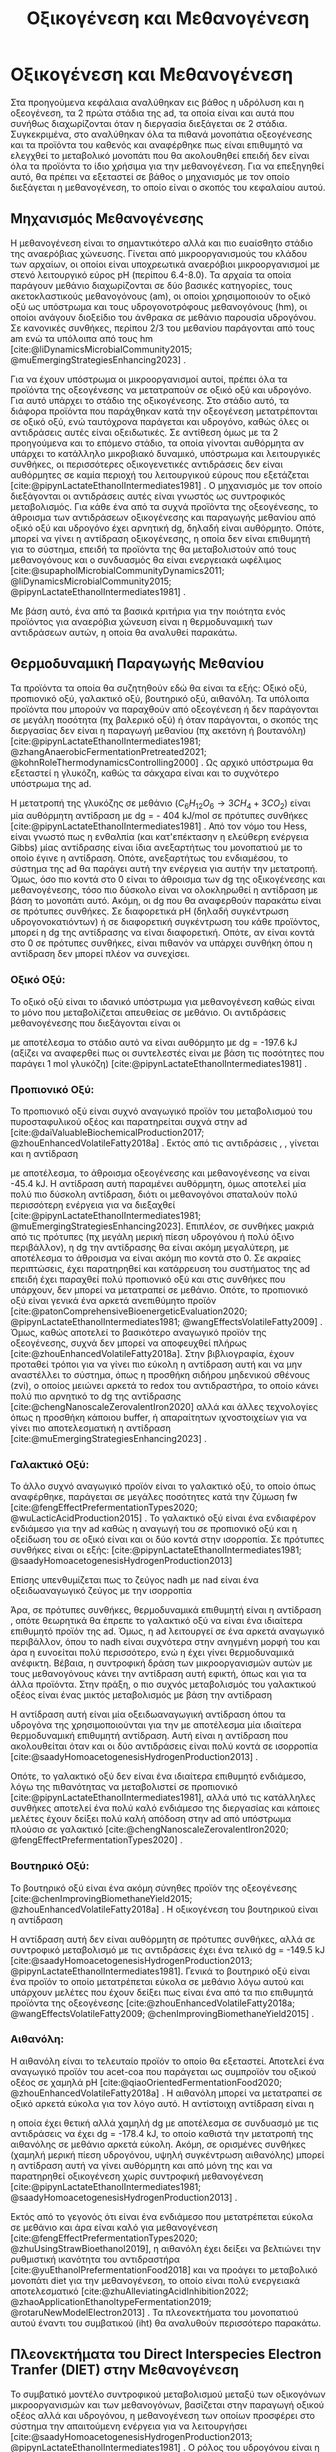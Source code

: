 #+TITLE: Οξικογένεση και Μεθανογένεση

* COMMENT Επεξήγηση
Στο αρχείο αυτό θα αναλυθούν η οξικογένεση και η μεθανογένεση. Αρχικά θα μιλήσω για την θερμοδυναμική της παραγωγής μεθανίου, πως ενεργοποιούνται οι οξεογενετικές αντιδράσεις και τα πλεονεκτήματα και μειονεκτήματα κάθε οξεογενετικού προιόντος. Μόλις φτάσουμε στην αιθανόλη, θα αναλύσουμε πως λειτουργεί το IHT και τις διαφορές με DIET και γιατί αυτό θεωρείται συχνά το προτινόμενο μοντέλο μεταφοράς ηλεκτρονίων και πως μπορεί να προωθηθεί. Θα αναφέρει και Gompertz για κινητική παραγωγής μεθανίου. Ίσως βάλω και για microbial community interactions και για τα αρχαία, αλλά επειδή δεν έχουμε τέτοια ανάλυση, ίσως δεν χρειάζεται καν.

* Οξικογένεση και Μεθανογένεση
\label{sec:methanogenesis}

Στα προηγούμενα κεφάλαια αναλύθηκαν εις βάθος η υδρόλυση και η οξεογένεση, τα 2 πρώτα στάδια της \acrshort{ad}, τα οποία είναι και αυτά που συνήθως διαχωρίζονται όταν η διεργασία διεξάγεται σε 2 στάδια. Συγκεκριμένα, στο \autoref{sec:acidogenesis} αναλύθηκαν όλα τα πιθανά μονοπάτια οξεογένεσης και τα προϊόντα του καθενός και αναφέρθηκε πως είναι επιθυμητό να ελεγχθεί το μεταβολικό μονοπάτι που θα ακολουθηθεί επειδή δεν είναι όλα τα προϊόντα το ίδιο χρήσιμα για την μεθανογένεση. Για να επεξηγηθεί αυτό, θα πρέπει να εξεταστεί σε βάθος ο μηχανισμός με τον οποίο διεξάγεται η μεθανογένεση, το οποίο είναι ο σκοπός του κεφαλαίου αυτού.
** Μηχανισμός Μεθανογένεσης
Η μεθανογένεση είναι το σημαντικότερο αλλά και πιο ευαίσθητο στάδιο της αναερόβιας χώνευσης. Γίνεται από μικροοργανισμούς του κλάδου των αρχαίων, οι οποίοι είναι υποχρεωτικά αναερόβιοι μικροοργανισμοί με στενό λειτουργικό εύρος pH (περίπου 6.4-8.0). Τα αρχαία τα οποία παράγουν μεθάνιο διαχωρίζονται σε δύο βασικές κατηγορίες, τους ακετοκλαστικούς μεθανογόνους (\acrshort{am}), οι οποίοι χρησιμοποιούν το οξικό οξύ ως υπόστρωμα και τους υδρογονοτρόφους μεθανογόνους (\acrshort{hm}), οι οποίοι ανάγουν διοξείδιο του άνθρακα σε μεθάνιο παρουσία υδρογόνου. Σε κανονικές συνθήκες, περίπου 2/3 του μεθανίου παράγονται από τους \acrshort{am} ενώ τα υπόλοιπα από τους \acrshort{hm} [cite:@liDynamicsMicrobialCommunity2015; @muEmergingStrategiesEnhancing2023] .

Για να έχουν υπόστρωμα οι μικροοργανισμοί αυτοί, πρέπει όλα τα προϊόντα της οξεογένεσης να μετατραπούν σε οξικό οξύ και υδρογόνο. Για αυτό υπάρχει το στάδιο της οξικογένεσης. Στο στάδιο αυτό, τα διάφορα προϊόντα που παράχθηκαν κατά την οξεογένεση μετατρέπονται σε οξικό οξύ, ενώ ταυτόχρονα παράγεται και υδρογόνο, καθώς όλες οι αντιδράσεις αυτές είναι οξειδωτικές. Σε αντίθεση όμως με τα 2 προηγούμενα και το επόμενο στάδιο, τα οποία γίνονται αυθόρμητα αν υπάρχει το κατάλληλο μικροβιακό δυναμικό, υπόστρωμα και λειτουργικές συνθήκες, οι περισσότερες οξικογενετικές αντιδράσεις δεν είναι αυθόρμητες σε καμία περιοχή του λειτουργικού εύρους που εξετάζεται [cite:@pipynLactateEthanolIntermediates1981] . Ο μηχανισμός με τον οποίο διεξάγονται οι αντιδράσεις αυτές είναι γνωστός ως συντροφικός μεταβολισμός. Για κάθε ένα από τα συχνά προϊόντα της οξεογένεσης, το άθροισμα των αντιδράσεων οξικογένεσης και παραγωγής μεθανίου από οξικό οξύ και υδρογόνο έχει αρνητική \acrshort{dg}, δηλαδή είναι αυθόρμητο. Οπότε, μπορεί να γίνει η αντίδραση οξικογένεσης, η οποία δεν είναι επιθυμητή για το σύστημα, επειδή τα προϊόντα της θα μεταβολιστούν από τους μεθανογόνους και ο συνδυασμός θα είναι ενεργειακά ωφέλιμος [cite:@supapholMicrobialCommunityDynamics2011; @liDynamicsMicrobialCommunity2015; @pipynLactateEthanolIntermediates1981] .

Με βάση αυτό, ένα από τα βασικά κριτήρια για την ποιότητα ενός προϊόντος για αναερόβια χώνευση είναι η θερμοδυναμική των αντιδράσεων αυτών, η οποία θα αναλυθεί παρακάτω.

** Θερμοδυναμική Παραγωγής Μεθανίου
Τα προϊόντα τα οποία θα συζητηθούν εδώ θα είναι τα εξής: Οξικό οξύ, προπιονικό οξύ, γαλακτικό οξύ, βουτηρικό οξύ, αιθανόλη. Τα υπόλοιπα προϊόντα που μπορούν να παραχθούν από οξεογένεση ή δεν παράγονται σε μεγάλη ποσότητα (πχ βαλερικό οξύ) ή όταν παράγονται, ο σκοπός της διεργασίας δεν είναι η παραγωγή μεθανίου (πχ ακετόνη ή βουτανόλη) [cite:@pipynLactateEthanolIntermediates1981; @zhangAnaerobicFermentationPretreated2021; @kohnRoleThermodynamicsControlling2000] . Ως αρχικό υπόστρωμα θα εξεταστεί η γλυκόζη, καθώς τα σάκχαρα είναι και το συχνότερο υπόστρωμα της \acrshort{ad}.

Η μετατροπή της γλυκόζης σε μεθάνιο (\( C_6H_{12}O_6 \rightarrow 3CH_4 + 3CO_2 \)) είναι μία αυθόρμητη αντίδραση με \acrshort{dg} = - 404 kJ/mol σε πρότυπες συνθήκες [cite:@pipynLactateEthanolIntermediates1981] . Από τον νόμο του Hess, είναι γνωστό πως η ενθαλπία (και κατ'επέκτασην η ελεύθερη ενέργεια Gibbs) μίας αντίδρασης είναι ίδια ανεξαρτήτως του μονοπατιού με το οποίο έγινε η αντίδραση. Οπότε, ανεξαρτήτως του ενδιαμέσου, το σύστημα της \acrshort{ad} θα παράγει αυτή την ενέργεια για αυτήν την μετατροπή. Όμως, όσο πιο κοντά στο 0 είναι το άθροισμα των \acrshort{dg} της οξικογένεσης και μεθανογένεσης, τόσο πιο δύσκολο είναι να ολοκληρωθεί η αντίδραση με βάση το μονοπάτι αυτό. Ακόμη, οι \acrshort{dg} που θα αναφερθούν παρακάτω είναι σε πρότυπες συνθήκες. Σε διαφορετικά pH (δηλαδή συγκέντρωση υδρογονοκατιόντων) ή σε διαφορετική συγκέντρωση του κάθε προϊόντος, μπορεί η \acrshort{dg} της αντίδρασης να είναι διαφορετική. Οπότε, αν είναι κοντά στο 0 σε πρότυπες συνθήκες, είναι πιθανόν να υπάρχει συνθήκη όπου η αντίδραση δεν μπορεί πλέον να συνεχίσει.

*** Οξικό Οξύ:
Το οξικό οξύ είναι το ιδανικό υπόστρωμα για μεθανογένεση καθώς είναι το μόνο που μεταβολίζεται απευθείας σε μεθάνιο. Οι αντιδράσεις μεθανογένεσης που διεξάγονται είναι οι

\begin{subequations}
\label{eqn:methanogenesis}
\begin{align}
2CH_3COO^- + 2H_2O &\rightarrow 2CH_4 + 2HCO_3^- & \text{ΔG = - 62.0 kJ} \label{eqn:acet-methane} \\
4H_2 + HCO_3^- + H^+ &\rightarrow CH_4 + 3H_2O & \text{ΔG = -135.6 kJ} \label{eqn:hydro-methane} \\
\hline
2CH_3COO^- + 4H_2 + H^+ &\rightarrow 3 CH_4 + HCO_3^- + H_2O & \text{ΔG = -197.6 kJ} \label{eqn:complete-methane}
\end{align}
\end{subequations}

με αποτέλεσμα το στάδιο αυτό να είναι αυθόρμητο με \acrshort{dg} = -197.6 kJ (αξίζει να αναφερθεί πως οι συντελεστές είναι με βάση τις ποσότητες που παράγει 1 mol γλυκόζη) [cite:@pipynLactateEthanolIntermediates1981] .

*** Προπιονικό Οξύ:
Το προπιονικό οξύ είναι συχνό αναγωγικό προϊόν του μεταβολισμού του πυροσταφυλικού οξέος και παρατηρείται συχνά στην \acrshort{ad} [cite:@daiValuableBiochemicalProduction2017; @zhouEnhancedVolatileFatty2018a] . Εκτός από τις αντιδράσεις \ref{eqn:acet-methane}, \ref{eqn:hydro-methane}, γίνεται και η αντίδραση

\begin{align}
2CH_3CH_2COO^- + 6H_2O &\rightarrow 2CH_3COO^- + 2HCO_3^- + 2H^+ + 6H_2 & \text{ΔG = + 152.2 kJ}
\label{eqn:prop-acet}
\end{align}

με αποτέλεσμα, το άθροισμα οξεογένεσης και μεθανογένεσης να είναι -45.4 kJ. Η αντίδραση αυτή παραμένει αυθόρμητη, όμως αποτελεί μία πολύ πιο δύσκολη αντίδραση, διότι οι μεθανογόνοι σπαταλούν πολύ περισσότερη ενέργεια για να διεξαχθεί [cite:@pipynLactateEthanolIntermediates1981; @muEmergingStrategiesEnhancing2023]. Επιπλέον, σε συνθήκες μακριά από τις πρότυπες (πχ μεγάλη μερική πίεση υδρογόνου ή πολύ όξινο περιβάλλον), η \acrshort{dg} την αντίδρασης \ref{eqn:prop-acet} θα είναι ακόμη μεγαλύτερη, με αποτέλεσμα το άθροισμα να είναι ακόμη πιο κοντά στο 0. Σε ακραίες περιπτώσεις, έχει παρατηρηθεί και κατάρρευση του συστήματος της \acrshort{ad} επειδή έχει παραχθεί πολύ προπιονικό οξύ και στις συνθήκες που υπάρχουν, δεν μπορεί να μετατραπεί σε μεθάνιο. Οπότε, το προπιονικό οξύ είναι γενικά ένα αρκετά ανεπιθύμητο προϊόν [cite:@patonComprehensiveBioenergeticEvaluation2020; @pipynLactateEthanolIntermediates1981; @wangEffectsVolatileFatty2009] . Όμως, καθώς αποτελεί το βασικότερο αναγωγικό προϊόν της οξεογένεσης, συχνά δεν μπορεί να αποφευχθεί πλήρως [cite:@zhouEnhancedVolatileFatty2018a]. Στην βιβλιογραφία, έχουν προταθεί τρόποι για να γίνει πιο εύκολη η αντίδραση αυτή και να μην αναστέλλει το σύστημα, όπως η προσθήκη σιδήρου μηδενικού σθένους (\acrshort{zvi}), ο οποίος μειώνει αρκετά το \acrshort{redox} του αντιδραστήρα, το οποίο κάνει πολύ πιο αρνητικό το \acrshort{dg} της αντίδρασης [cite:@chengNanoscaleZerovalentIron2020] αλλά και άλλες τεχνολογίες όπως η προσθήκη κάποιου buffer, ή απαραίτητων ιχνοστοιχείων για να γίνει πιο αποτελεσματική η αντίδραση [cite:@muEmergingStrategiesEnhancing2023] .

*** Γαλακτικό Οξύ:
Το άλλο συχνό αναγωγικό προϊόν είναι το γαλακτικό οξύ, το οποίο όπως αναφέρθηκε, παράγεται σε μεγάλες ποσότητες κατά την ζύμωση \acrshort{fw} [cite:@fengEffectPrefermentationTypes2020; @wuLacticAcidProduction2015] . Το γαλακτικό οξύ είναι ένα ενδιαφέρον ενδιάμεσο για την \acrshort{ad} καθώς η αναγωγή του σε προπιονικό οξύ και η οξείδωση του σε οξικό είναι και οι δύο κοντά στην ισορροπία. Σε πρότυπες συνθήκες είναι οι εξής: [cite:@pipynLactateEthanolIntermediates1981; @saadyHomoacetogenesisHydrogenProduction2013]

\begin{subequations}
\label{eqn:lact-redox}
\begin{align}
2CH_3CHOHCOO^- &\rightarrow 2CH_3COO^- + 2HCO_3^- + 2H^+ + 4H_2 & \text{ΔG = - 8.4 kJ} \label{eqn:lact-ox} \\
2CH_3CHOHCOO^- &\xrightarrow{2NADH \rightarrow 2NAD^+} 2CH_3CH_2COO^- & \text{ΔG = 27.6 kJ} \label{eqn:lact-red}
\end{align}
\end{subequations}

Επίσης υπενθυμίζεται πως το ζεύγος \acrshort{nadh} με \acrshort{nad} είναι ένα οξειδωαναγωγικό ζεύγος με την ισορροπία

\begin{align}
NADH + H^+ &\rightleftharpoons NAD^+ + H_2 & ΔG = - 21.8 \frac{kJ}{mol}
\label{eqn:nadh}
\end{align}

Άρα, σε πρότυπες συνθήκες, θερμοδυναμικά επιθυμητή είναι η αντίδραση \ref{eqn:lact-ox}, οπότε θεωρητικά θα έπρεπε το γαλακτικό οξύ να είναι ένα ιδιαίτερα επιθυμητό προϊόν της \acrshort{ad}. Όμως, η \acrshort{ad} λειτουργεί σε ένα αρκετά αναγωγικό περιβάλλον, όπου το \acrshort{nadh} είναι συχνότερα στην ανηγμένη μορφή του και άρα η \ref{eqn:lact-red} ευνοείται πολύ περισσότερο, ενώ η \ref{eqn:lact-ox} έχει γίνει θερμοδυναμικά ανέφικτη. Βέβαια, η συντροφική δράση των μικροοργανισμών αυτών με τους μεθανογόνους κάνει την αντίδραση αυτή εφικτή, όπως και για τα άλλα προϊόντα. Στην πράξη, o πιο συχνός μεταβολισμός του γαλακτικού οξέος είναι ένας μικτός μεταβολισμός με βάση την αντίδραση

\begin{align}
3CH_3CHOHCOOH &\rightarrow 2CH_3CH_2COOH + CH_3COOH + HCO_3^- + H^+ & \text{ΔG = -165 kJ}
\label{eqn:mixed-lact}
\end{align}

Η αντίδραση αυτή είναι μία οξειδωαναγωγική αντίδραση όπου τα υδρογόνα της \ref{eqn:lact-ox} χρησιμοποιούνται για την \ref{eqn:lact-red} με αποτέλεσμα μία ιδιαίτερα θερμοδυναμική επιθυμητή αντίδραση. Αυτή είναι η αντίδραση που ακολουθείται όταν και οι δύο αντιδράσεις είναι πολύ κοντά σε ισορροπία [cite:@saadyHomoacetogenesisHydrogenProduction2013] . 

Οπότε, το γαλακτικό οξύ δεν είναι ένα ιδιαίτερα επιθυμητό ενδιάμεσο, λόγω της πιθανότητας να μεταβολιστεί σε προπιονικό [cite:@pipynLactateEthanolIntermediates1981], αλλά υπό τις κατάλληλες συνθήκες αποτελεί ένα πολύ καλό ενδιάμεσο της διεργασίας και κάποιες μελέτες έχουν δείξει πολύ καλή απόδοση στην \acrshort{ad} από υπόστρωμα πλούσιο σε γαλακτικό [cite:@chengNanoscaleZerovalentIron2020; @fengEffectPrefermentationTypes2020] .

*** Βουτηρικό Οξύ:
Το βουτηρικό οξύ είναι ένα ακόμη σύνηθες προϊόν της οξεογένεσης [cite:@chenImprovingBiomethaneYield2015; @zhouEnhancedVolatileFatty2018a] . Η οξικογένεση του βουτηρικού είναι η αντίδραση

\begin{align}
CH_3CH_2CH_2COO^- + 2H_2O &\rightarrow 2CH_3COO^- + H^+ + 2H_2 & \text{ΔG = + 48.1 kJ}
\label{eqn:but-ox}
\end{align}

Η αντίδραση αυτή δεν είναι αυθόρμητη σε πρότυπες συνθήκες, αλλά σε συντροφικό μεταβολισμό με τις αντιδράσεις \ref{eqn:methanogenesis} έχει ένα τελικό \acrshort{dg} = -149.5 kJ [cite:@saadyHomoacetogenesisHydrogenProduction2013; @pipynLactateEthanolIntermediates1981]. Γενικά το βουτηρικό οξύ είναι ένα προϊόν το οποίο μετατρέπεται εύκολα σε μεθάνιο λόγω αυτού και υπάρχουν μελέτες που έχουν δείξει πως είναι ένα από τα πιο επιθυμητά προϊόντα της οξεογένεσης [cite:@zhouEnhancedVolatileFatty2018a; @wangEffectsVolatileFatty2009; @chenImprovingBiomethaneYield2015] .

*** Αιθανόλη:
Η αιθανόλη είναι το τελευταίο προϊόν το οποίο θα εξεταστεί. Αποτελεί ένα αναγωγικό προϊόν του \acrshort{acet-coa} που παράγεται ως συμπροϊόν του οξικού οξέος σε χαμηλά pH [cite:@qiaoOrientedFermentationFood2020; @zhouEnhancedVolatileFatty2018a] . Η αιθανόλη μπορεί να μετατραπεί σε οξικό αρκετά εύκολα για τον λόγο αυτό. Η αντίστοιχη αντίδραση είναι η

\begin{align}
2C_2H_5OH + 2H_2O &\rightarrow 2CH_3COO^- + 2H^+ + 4H_2 & \text{ΔG = + 19.2 kJ}
\label{eqn:eth-acet}
\end{align}

η οποία έχει θετική αλλά χαμηλή \acrshort{dg} με αποτέλεσμα σε συνδυασμό με τις αντιδράσεις \ref{eqn:methanogenesis} να έχει \acrshort{dg} = -178.4 kJ, το οποίο καθιστά την μετατροπή της αιθανόλης σε μεθάνιο αρκετά εύκολη. Ακόμη, σε ορισμένες συνθήκες (χαμηλή μερική πίεση υδρογόνου, υψηλή συγκέντρωση αιθανόλης) μπορεί η αντίδραση αυτή να γίνει αυθόρμητη και από μόνη της και να παρατηρηθεί οξικογένεση χωρίς συντροφική μεθανογένεση [cite:@pipynLactateEthanolIntermediates1981; @saadyHomoacetogenesisHydrogenProduction2013] . 

Εκτός από το γεγονός ότι είναι ένα ενδιάμεσο που μετατρέπεται εύκολα σε μεθάνιο και άρα είναι καλό για μεθανογένεση [cite:@fengEffectPrefermentationTypes2020; @zhuUsingStrawBioethanol2019], η αιθανόλη έχει δείξει να βελτιώνει την ρυθμιστική ικανότητα του αντιδραστήρα [cite:@yuEthanolPrefermentationFood2018] και να προάγει το μεταβολικό μονοπάτι \acrfull{diet} για την μεθανογένεση, το οποίο είναι πολύ ενεργειακά αποτελεσματικό [cite:@zhuAlleviatingAcidInhibition2022; @zhaoApplicationEthanoltypeFermentation2019; @rotaruNewModelElectron2013] . Τα πλεονεκτήματα του μονοπατιού αυτού έναντι του συμβατικού (\acrfull{iht}) θα αναλυθούν περισσότερο παρακάτω.

** Πλεονεκτήματα του Direct Interspecies Electron Tranfer (DIET) στην Mεθανογένεση
Το συμβατικό μοντέλο συντροφικού μεταβολισμού μεταξύ των οξικογόνων μικροοργανισμών και των μεθανογόνων, βασίζεται στην παραγωγή οξικού οξέος αλλά και υδρογόνου, η μεθανογένεση των οποίων προσφέρει στο σύστημα την απαιτούμενη ενέργεια για να λειτουργήσει [cite:@saadyHomoacetogenesisHydrogenProduction2013; @pipynLactateEthanolIntermediates1981] . Ο ρόλος του υδρογόνου είναι η αναγωγή του CO_2 σε CH_4. Ένα αναγωγικό μέσο είναι μία ένωση που προσφέρει ηλεκτρόνια σε άλλες ενώσεις. Οπότε, ουσιαστικά το υδρογόνο δρα ως ένας φορέας ηλεκτρονίων τον οποίο δημιουργούν οι οξικογόνοι για να προσφέρουν στους μεθανογόνους. Ο μηχανισμός αυτός λέγεται \acrfull{iht} [cite:@saadyHomoacetogenesisHydrogenProduction2013; @rotaruNewModelElectron2013] .

Όμως, το υδρογόνο δεν αποτελεί το κύριο προϊόν της οξείδωσης. Το κύριο προϊόν μίας οξειδωτικής αντίδρασης είναι τα ηλεκτρόνια, τα οποία παράγουν το υδρογόνο για να μεταφέρουν την αναγωγική τους ιδιότητα σε κάποια ένωση. Στην πράξη, όλες οι οξικογενετικές αντιδράσεις είναι οξειδωαναγωγικές αντιδράσεις, των οποίων η αναγωγική ημί-αντίδραση είναι η

\begin{align}
2H^+ + 2e^- &\rightleftharpoons H_2 & \text{ΔG = 856.9 kJ/mol}
\label{eqn:hydrogen}
\end{align}

Για παράδειγμα, η οξικογένεση από προπιονικό οξύ είναι στην ουσία το άθροισμα των αντιδράσεων

\begin{subequations}
\label{eqn:prop-redox}
\begin{align}
2CH_3CH_2COO^- + 6H_2O \rightarrow 2CH_3COO^- + 2HCO_3^- + 14H^+ + 12e^-  \label{eqn:prop-ox} \\
12H^+ + 12e^- \rightarrow 6H_2 \label{eqn:hydro-red} \\
\hline
2CH_3CH_2COO^- + 6H_2O \rightarrow 2CH_3COO^- + 2HCO_3^- + 2H^+ + 6H_2 \label{eqn:prop-acet-comp}
\end{align}
\end{subequations}

Το πρόβλημα, έγκειται στο γεγονός ότι η θερμοδυναμική ευνοεί τον ιοντισμό του υδρογόνου σε υδρογονοκατιόντα και ηλεκτρόνια, αλλά δεν ευνοεί την αντιστροφή της αντίδρασης αυτής. Σε μία παρόμοια λογική με παραπάνω, η αντίδραση αυτή γίνεται επειδή το σύστημα θα κερδίσει ενέργεια αν παραχθεί υδρογόνο, μεταφερθεί στους \acrfull{hm} και αυτοί το μεταβολίσουν. Όμως, αν μπορούσαν να μεταφερθούν απευθείας τα ηλεκτρόνια και να ανάγουν αυτά το CO_2 κατά την μεθανογένεση, το σύστημα θα ήταν πολύ πιο αποδοτικό ενεργειακά [cite:@rotaruNewModelElectron2013] .

Αυτό είναι το μεταβολικό μονοπάτι \acrfull{diet}, στο οποίο παρακάμπτεται η παραγωγή υδρογόνου και τα ηλεκτρόνια μεταφέρονται απευθείας. Το μονοπάτι αυτό παρατηρήθηκε πρώτη φορά μεταξύ του ζεύγους μικροοργανισμών των γενών Geobacter (οξικογόνοι) και Methanosaeta (ακετοκλαστικοί μεθανογόνοι) από τους [cite:@rotaruNewModelElectron2013] κατά την επεξεργασία υγρών αποβλήτων ζυθοποιίας. Με μία μικροβιακή ανάλυση, παρατηρήθηκε πως οι \acrshort{hm} ήταν λιγότερο από \( 1 \% \) των αρχαίων, όμως, ενώσεις όπως η αιθανόλη μεταβολιζόντουσαν κανονικά. Ακόμη, η παραγωγή μεθανίου ήταν περισσότερη από ότι θα μπορούσε να είναι αν μόνο το οξικό μετατρεπόταν σε μεθάνιο. Μετά από διερεύνηση, βρέθηκαν γονίδια αναγωγής του CO_2, παρότι η αναγωγή δεν γινόταν από υδρογόνο. Οπότε, υποτέθηκε πως τα ηλεκτρόνια μεταφέρονται απευθείας από την μία ομάδα μικροοργανισμών στην άλλη.

Μετά την δημοσίευση αυτή, έγινε πολύ περισσότερη έρευνα πάνω στον μηχανισμό αυτόν. Βρέθηκε πως και άλλοι μικροοργανισμοί μπορούν να συμμετέχουν σε αυτόν τον μεταβολισμό [cite:@rotaruDirectInterspeciesElectron2014] και διαπιστώθηκε πειραματικά πως ο λόγος που βρέθηκε πρώτα σε απόβλητα ζυθοποιίας είναι επειδή η αιθανόλη ενεργοποιεί το μονοπάτι αυτό, όχι μόνο αν υπάρχει εξαρχής εκεί, αλλά και στην περίπτωση που γίνει ένα ethanol-type fermentation κατά την οξεογένεση [cite:@zhaoCommunitiesStimulatedEthanol2016; @zhaoNewApplicationEthanolType2017; @zhaoApplicationEthanoltypeFermentation2019] . Αυτό είναι ιδιαίτερα ενδιαφέρον για όξινα απόβλητα όπως τα \acrshort{fw} επειδή σε μία αναερόβια χώνευση σε 2 στάδια, είναι συχνό ένα από τα κύρια προϊόντα της οξεογένεσης να είναι η αιθανόλη και άρα να ενεργοποιηθεί το \acrshort{diet} [cite:@yeImprovingStabilityEfficiency2018; @zhuAlleviatingAcidInhibition2022] . Ακόμη, βρέθηκε πως εκτός από την αιθανόλη, η προσθήκη αγώγιμων ενώσεων ή πρόσθετων μπορεί να ενεργοποιήσει και να ενισχύσει το μονοπάτι αυτό για ακόμη καλύτερη αποδοτικότητα. Υλικά όπως ο ενεργός άνθρακας, το biochar ή ο \acrshort{zvi} μελετήθηκαν στην διεργασία αυτή και φάνηκε πως την βελτιώνουν [cite:@yeImprovingStabilityEfficiency2018; @zhuAlleviatingAcidInhibition2022; @jiangEngineeringApplicationIntegrating2022] .

Εκτός όμως από τα πλεονεκτήματα του \acrshort{diet} ενεργειακά, έχει παρατηρηθεί πως μπορεί να βοηθήσει και στην ρυθμιστική ικανότητα του αντιδραστήρα [cite:@yuEthanolPrefermentationFood2018; @zhuAlleviatingAcidInhibition2022] αλλά και στην αντοχή του σε μεγάλες συγκεντρώσεις \acrshort{vfa}, υψηλά \acrshort{olr} και υψηλή μερική πίεση υδρογόνου. Ως αποτέλεσμα, η μεθανογένεση μέσω του \acrshort{diet} είναι πολύ πιο σταθερή, εκτός από αποτελεσματική [cite:@jiangEngineeringApplicationIntegrating2022; @zhaoCommunitiesStimulatedEthanol2016; @zhaoPotentialEnhancementDirect2016] .

** Απόκριση της μεθανογένεσης
Παραπάνω αναφέρθηκε η ποιότητα του κάθε προϊόντος για την μεθανογένεση σε θεωρητικό επίπεδο. Στην πράξη, για να μετρηθεί η ποιότητα ενός υποστρώματος για μεθανογένεση, χρησιμοποιείται το \acrfull{bmp} ή κάποια άλλη παρόμοια δοκιμή. Σκοπός αυτών είναι μία batch δοκιμή στην οποία μπορεί να υπάρξει εύκολη 24ωρή παρατήρηση της αναερόβιας χώνευσης και μπορούν να εξεταστούν πολλά υποστρώματα ταυτόχρονα. Έτσι, μπορεί να γίνει μία ανάλυση της μέγιστης ποσότητας μεθανίου που μπορεί να παράξει κάθε υπόστρωμα (είτε ανά gCOD που καταναλώνεται ή ανά gVS λάσπης του αντιδραστήρα) καθώς και του ρυθμού παραγωγής τους. Έτσι, μπορεί να προκύψει το βέλτιστο υπόστρωμα από όσα θα εξεταστούν [cite:@chenImprovingBiomethaneYield2015; @fengEffectPrefermentationTypes2020; @dharTechnoeconomicEvaluationUltrasound2012; @hobbsEnhancingAnaerobicDigestion2018] .

Στην περίπτωση του ρυθμού παραγωγής, ο προσδιορισμός του ρυθμού απαιτεί την επιλογή του κινητικού μοντέλου. Για αυτό έχουν προταθεί πολλά μοντέλα, όπως το λογιστικό μοντέλο, το μοντέλο κόνου, το μοντέλο Richards και το μοντέλο Gompertz [cite:@fengEffectPrefermentationTypes2020; @zwieteringModelingBacterialGrowth1990; @yuEthanolPrefermentationFood2018; @sunyotoEffectBiocharAddition2016] . Οι [cite:@zwieteringModelingBacterialGrowth1990] έδειξαν πως το μοντέλο Gompertz, το οποίο περιγράφεται από την εξίσωση \ref{eqn:gompertz}

\begin{equation}
y = a\exp [-\exp(b-cx)]
\label{eqn:gompertz}
\end{equation}

είναι ένα μοντέλο το οποίο έχει αρκετή πολυπλοκότητα για να περιγράψει πολύ αναλυτικά την βακτηριδιακή ανάπτυξη (σε αντίθεση με απλούστερα μοντέλα όπως το λογιστικό), ενώ μοντέλα με μεγαλύτερη πολυπλοκότητα (πχ περισσότερες παραμέτρους όπως το μοντέλο Richards) δεν βελτιώνουν ιδιαίτερα την απόδοση της προσαρμογής. Συγκεκριμένα, προτείνουν μία τροποποίηση του μοντέλου ώστε οι 3 σταθερές του να αποκτήσουν φυσικό νόημα. Η εξίσωση που προκύπτει είναι η

\begin{equation}
y = A \exp \left[ -\exp \left( \frac{μ_{\max }e}{Α} (λ-t) + 1 \right) \right]
\label{eqn:mod-gompertz}
\end{equation}

στην οποία η σταθερά Α είναι το πλατό της καμπύλης της μικροβιακής ανάπτυξης (στάσιμη φάση), η σταθερά μ_max είναι ο μέγιστος ειδικός ρυθμός ανάπτυξης της μικροβιακής διεργασίας και λ ο χρόνος καθυστέρησης της.

Το μοντέλο αυτό έχει χρησιμοποιηθεί ευρέως για την μοντελοποίηση της μεθανογένεσης με πολύ καλά αποτελέσματα [cite:@khadkaEffectSubstrateInoculum2022; @hobbsEnhancingAnaerobicDigestion2018; @fangSynergisticCodigestionWaste2020; @fengEffectPrefermentationTypes2020; @uckunkiranEnhancingHydrolysisMethane2015] .

